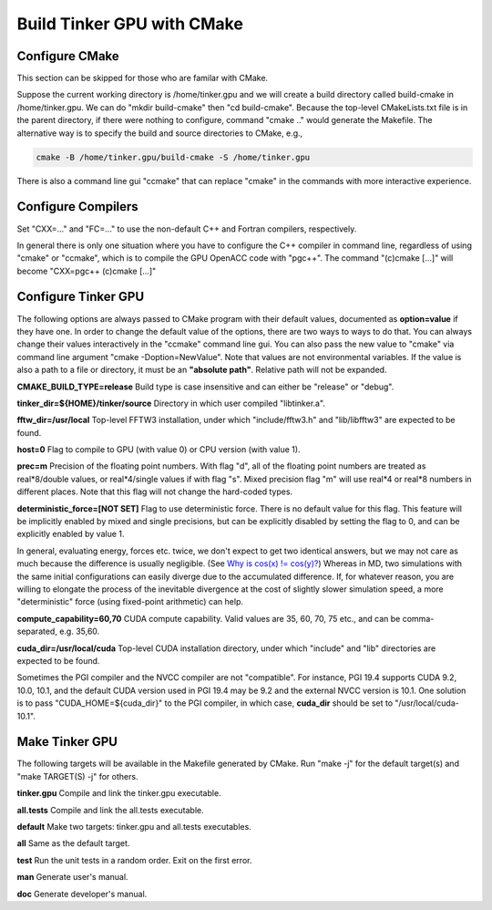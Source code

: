 Build Tinker GPU with CMake
===========================

Configure CMake
---------------
This section can be skipped for those who are familar with CMake.

Suppose the current working directory is /home/tinker.gpu and we
will create a build directory called build-cmake in /home/tinker.gpu.
We can do "mkdir build-cmake" then "cd build-cmake". Because the top-level
CMakeLists.txt file is in the parent directory, if there were nothing to
configure, command "cmake .." would generate the Makefile. The alternative
way is to specify the build and source directories to CMake, e.g.,

.. code-block:: bash

   cmake -B /home/tinker.gpu/build-cmake -S /home/tinker.gpu

There is also a command line gui "ccmake" that can replace "cmake" in the
commands with more interactive experience.

Configure Compilers
-------------------
Set "CXX=..." and "FC=..." to use the non-default C++ and Fortran compilers,
respectively.

In general there is only one situation where you have to configure the C++
compiler in command line, regardless of using "cmake" or "ccmake", which
is to compile the GPU OpenACC code with "pgc++". The command
"(c)cmake [...]" will become "CXX=pgc++ (c)cmake [...]"

Configure Tinker GPU
--------------------
The following options are always passed to CMake program with their default
values, documented as **option=value** if they have one. In order to change
the default value of the options, there are two ways to ways to do that.
You can always change their values interactively in the "ccmake" command
line gui. You can also pass the new value to "cmake" via command line
argument "cmake -Doption=NewValue". Note that values are not environmental
variables. If the value is also a path to a file or directory, it must be
an **"absolute path"**. Relative path will not be expanded.

**CMAKE_BUILD_TYPE=release**
Build type is case insensitive and can either be "release" or "debug".

**tinker_dir=${HOME}/tinker/source**
Directory in which user compiled "libtinker.a".

**fftw_dir=/usr/local**
Top-level FFTW3 installation, under which
"include/fftw3.h" and "lib/libfftw3" are expected to be found.

**host=0**
Flag to compile to GPU (with value 0) or CPU version (with value 1).

**prec=m**
Precision of the floating point numbers. With flag "d", all of the
floating point numbers are treated as real*8/double values,
or real*4/single values if with flag "s". Mixed precision flag "m" will
use real*4 or real*8 numbers in different places. Note that this flag will
not change the hard-coded types.

**deterministic_force=[NOT SET]**
Flag to use deterministic force. There is no default value for this flag.
This feature will be implicitly enabled by mixed and single precisions, but
can be explicitly disabled by setting the flag to 0,
and can be explicitly enabled by value 1.

In general, evaluating energy, forces etc. twice, we don't expect to get
two identical answers, but we may not care as much because the difference
is usually negligible. (See
`Why is cos(x) != cos(y)? <https://isocpp.org/wiki/faq/newbie#floating-point-arith2>`_)
Whereas in MD, two simulations with the same initial configurations can
easily diverge due to the accumulated difference. If, for whatever reason,
you are willing to elongate the process of the inevitable divergence at the
cost of slightly slower simulation speed, a more "deterministic" force
(using fixed-point arithmetic) can help.

**compute_capability=60,70**
CUDA compute capability. Valid values are 35, 60, 70, 75 etc., and can be
comma-separated, e.g. 35,60.

**cuda_dir=/usr/local/cuda**
Top-level CUDA installation directory, under which "include" and "lib"
directories are expected to be found.

Sometimes the PGI compiler and the NVCC compiler are not "compatible". For
instance, PGI 19.4 supports CUDA 9.2, 10.0, 10.1, and the default CUDA
version used in PGI 19.4 may be 9.2 and the external NVCC version is 10.1.
One solution is to pass "CUDA_HOME=${cuda_dir}" to the PGI compiler, in
which case, **cuda_dir** should be set to "/usr/local/cuda-10.1".

Make Tinker GPU
---------------
The following targets will be available in the Makefile generated by CMake.
Run "make -j" for the default target(s) and "make TARGET(S) -j" for others.

**tinker.gpu**
Compile and link the tinker.gpu executable.

**all.tests**
Compile and link the all.tests executable.

**default**
Make two targets: tinker.gpu and all.tests executables.

**all**
Same as the default target.

**test**
Run the unit tests in a random order. Exit on the first error.

**man**
Generate user's manual.

**doc**
Generate developer's manual.

